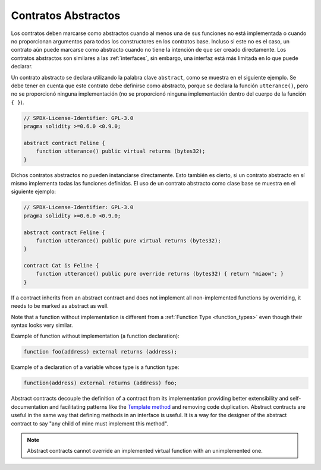 .. index:: ! contract;abstract, ! abstract contract

.. _abstract-contract:

********************
Contratos Abstractos
********************

Los contratos deben marcarse como abstractos cuando al menos una de sus funciones no está implementada o cuando no proporcionan argumentos para todos los constructores en los contratos base.
Incluso si este no es el caso, un contrato aún puede marcarse como abstracto cuando no tiene la intención de que ser creado directamente.
Los contratos abstractos son similares a las :ref:`interfaces`, sin embargo, una interfaz está más limitada en lo que puede declarar.

Un contrato abstracto se declara utilizando la palabra clave ``abstract``, como se muestra en el siguiente ejemplo.
Se debe tener en cuenta que este contrato debe definirse como abstracto, porque se declara la función ``utterance()``,
pero no se proporcionó ninguna implementación (no se proporcionó ninguna implementación dentro del cuerpo de la función  ``{ }``).

.. code-block:: solidity

    // SPDX-License-Identifier: GPL-3.0
    pragma solidity >=0.6.0 <0.9.0;

    abstract contract Feline {
        function utterance() public virtual returns (bytes32);
    }

Dichos contratos abstractos no pueden instanciarse directamente.
Esto también es cierto, si un contrato abstracto en sí mismo implementa todas las funciones definidas.
El uso de un contrato abstracto como clase base se muestra en el siguiente ejemplo:

.. code-block:: solidity

    // SPDX-License-Identifier: GPL-3.0
    pragma solidity >=0.6.0 <0.9.0;

    abstract contract Feline {
        function utterance() public pure virtual returns (bytes32);
    }

    contract Cat is Feline {
        function utterance() public pure override returns (bytes32) { return "miaow"; }
    }

If a contract inherits from an abstract contract and does not implement all non-implemented
functions by overriding, it needs to be marked as abstract as well.

Note that a function without implementation is different from
a :ref:`Function Type <function_types>` even though their syntax looks very similar.

Example of function without implementation (a function declaration):

.. code-block:: solidity

    function foo(address) external returns (address);

Example of a declaration of a variable whose type is a function type:

.. code-block:: solidity

    function(address) external returns (address) foo;

Abstract contracts decouple the definition of a contract from its
implementation providing better extensibility and self-documentation and
facilitating patterns like the `Template method <https://en.wikipedia.org/wiki/Template_method_pattern>`_ and removing code duplication.
Abstract contracts are useful in the same way that defining methods
in an interface is useful. It is a way for the designer of the
abstract contract to say "any child of mine must implement this method".

.. note::

  Abstract contracts cannot override an implemented virtual function with an
  unimplemented one.
